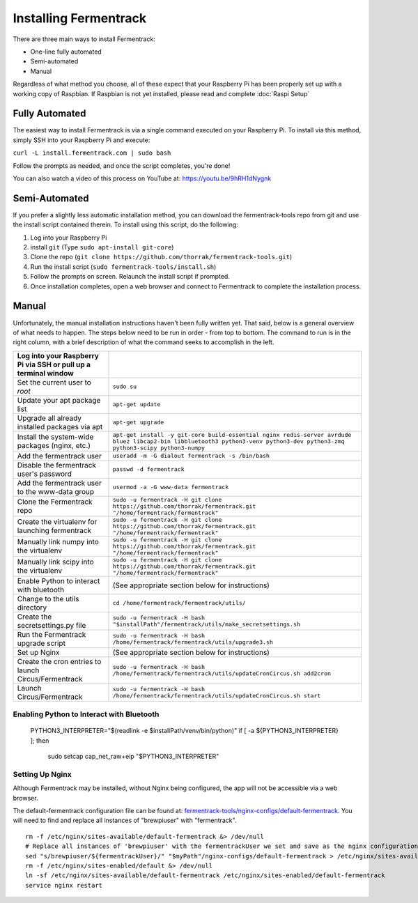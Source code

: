Installing Fermentrack
========================

There are three main ways to install Fermentrack:

* One-line fully automated
* Semi-automated
* Manual

Regardless of what method you choose, all of these expect that your Raspberry Pi has been properly set up with a working
copy of Raspbian. If Raspbian is not yet installed, please read and complete :doc:`Raspi Setup`

Fully Automated
-----------------

The easiest way to install Fermentrack is via a single command executed on your Raspberry Pi. To install via this
method, simply SSH into your Raspberry Pi and execute:

``curl -L install.fermentrack.com | sudo bash``

Follow the prompts as needed, and once the script completes, you're done!

You can also watch a video of this process on YouTube at: https://youtu.be/9hRH1dNygnk


Semi-Automated
-----------------

If you prefer a slightly less automatic installation method, you can download the fermentrack-tools repo from git and use the install script contained therein. To install using this script, do the following:

1. Log into your Raspberry Pi
2. install ``git`` (Type ``sudo apt-install git-core``)
3. Clone the repo (``git clone https://github.com/thorrak/fermentrack-tools.git``)
4. Run the install script (``sudo fermentrack-tools/install.sh``)
5. Follow the prompts on screen. Relaunch the install script if prompted.
6. Once installation completes, open a web browser and connect to Fermentrack to complete the installation process.



Manual
-------

Unfortunately, the manual installation instructions haven't been fully written yet. That said, below is a general overview of what needs
to happen. The steps below need to be run in order - from top to bottom. The command to run is in the right column, with a
brief description of what the command seeks to accomplish in the left.

.. todo:: Add callout for version number here


.. list-table::
    :header-rows: 1

    * - Log into your Raspberry Pi via SSH or pull up a terminal window
      -
    * - Set the current user to `root`
      - ``sudo su``
    * - Update your apt package list
      - ``apt-get update``
    * - Upgrade all already installed packages via apt
      - ``apt-get upgrade``
    * - Install the system-wide packages (nginx, etc.)
      - ``apt-get install -y git-core build-essential nginx redis-server avrdude bluez libcap2-bin libbluetooth3 python3-venv python3-dev python3-zmq python3-scipy python3-numpy``
    * - Add the fermentrack user
      - ``useradd -m -G dialout fermentrack -s /bin/bash``
    * - Disable the fermentrack user's password
      - ``passwd -d fermentrack``
    * - Add the fermentrack user to the www-data group
      - ``usermod -a -G www-data fermentrack``
    * - Clone the Fermentrack repo
      - ``sudo -u fermentrack -H git clone https://github.com/thorrak/fermentrack.git "/home/fermentrack/fermentrack"``
    * - Create the virtualenv for launching fermentrack
      - ``sudo -u fermentrack -H git clone https://github.com/thorrak/fermentrack.git "/home/fermentrack/fermentrack"``
    * - Manually link numpy into the virtualenv
      - ``sudo -u fermentrack -H git clone https://github.com/thorrak/fermentrack.git "/home/fermentrack/fermentrack"``
    * - Manually link scipy into the virtualenv
      - ``sudo -u fermentrack -H git clone https://github.com/thorrak/fermentrack.git "/home/fermentrack/fermentrack"``
    * - Enable Python to interact with bluetooth
      - (See appropriate section below for instructions)

    * - Change to the utils directory
      - ``cd /home/fermentrack/fermentrack/utils/``
    * - Create the secretsettings.py file
      - ``sudo -u fermentrack -H bash "$installPath"/fermentrack/utils/make_secretsettings.sh``
    * - Run the Fermentrack upgrade script
      - ``sudo -u fermentrack -H bash /home/fermentrack/fermentrack/utils/upgrade3.sh``

    * - Set up Nginx
      - (See appropriate section below for instructions)

    * - Create the cron entries to launch Circus/Fermentrack
      - ``sudo -u fermentrack -H bash /home/fermentrack/fermentrack/utils/updateCronCircus.sh add2cron``
    * - Launch Circus/Fermentrack
      - ``sudo -u fermentrack -H bash /home/fermentrack/fermentrack/utils/updateCronCircus.sh start``



Enabling Python to Interact with Bluetooth
~~~~~~~~~~~~~~~~~~~~~~~~~~~~~~~~~~~~~~~~~~~~~

  PYTHON3_INTERPRETER="$(readlink -e $installPath/venv/bin/python)"
  if [ -a ${PYTHON3_INTERPRETER} ]; then
    sudo setcap cap_net_raw+eip "$PYTHON3_INTERPRETER"


Setting Up Nginx
~~~~~~~~~~~~~~~~~~

Although Fermentrack may be installed, without Nginx being configured, the app will not be accessible via a web browser.


The default-fermentrack configuration file can be found at: `fermentrack-tools/nginx-configs/default-fermentrack <https://raw.githubusercontent.com/thorrak/fermentrack-tools/master/nginx-configs/default-fermentrack) as an example>`__.
You will need to find and replace all instances of "brewpiuser" with "fermentrack".

.. todo:: Rewrite this section

::

  rm -f /etc/nginx/sites-available/default-fermentrack &> /dev/null
  # Replace all instances of 'brewpiuser' with the fermentrackUser we set and save as the nginx configuration
  sed "s/brewpiuser/${fermentrackUser}/" "$myPath"/nginx-configs/default-fermentrack > /etc/nginx/sites-available/default-fermentrack
  rm -f /etc/nginx/sites-enabled/default &> /dev/null
  ln -sf /etc/nginx/sites-available/default-fermentrack /etc/nginx/sites-enabled/default-fermentrack
  service nginx restart

